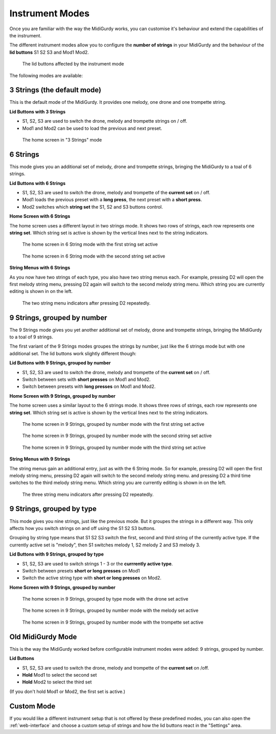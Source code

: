 .. _instrument-modes:

Instrument Modes
================

Once you are familiar with the way the MidiGurdy works, you can customise it's
behaviour and extend the capabilities of the instrument.

The different instrument modes allow you to configure the **number of strings**
in your MidiGurdy and the behaviour of the **lid buttons** S1 S2 S3 and Mod1
Mod2.

.. figure:: images/mode_buttons.png
    :alt: The lid buttons affected by the instrument mode
    :width: 12cm
    :class: img-auto

    The lid buttons affected by the instrument mode

The following modes are available:

3 Strings (the default mode)
~~~~~~~~~~~~~~~~~~~~~~~~~~~~

This is the default mode of the MidiGurdy. It provides one melody, one drone
and one trompette string.

**Lid Buttons with 3 Strings**

* S1, S2, S3 are used to switch the drone, melody and trompette strings on / off.
* Mod1 and Mod2 can be used to load the previous and next preset.

.. figure:: images/menu_home.png
    :width: 7cm
    :class: img-auto

    The home screen in "3 Strings" mode


6 Strings
~~~~~~~~~

This mode gives you an additional set of melody, drone and trompette strings,
bringing the MidiGurdy to a toal of 6 strings.

**Lid Buttons with 6 Strings**

* S1, S2, S3 are used to switch the drone, melody and trompette of the **current set** on / off.
* Mod1 loads the previous preset with a **long press**, the next preset with a **short press**.
* Mod2 switches which **string set** the S1, S2 and S3 buttons control.

**Home Screen with 6 Strings**

The home screen uses a different layout in two strings mode. It shows two rows of strings,
each row represents one **string set**. Which string set is active is shown by the vertical
lines next to the string indicators.

.. figure:: images/menu_home_s6a.png
    :width: 7cm
    :class: img-auto

    The home screen in 6 String mode with the first string set active


.. figure:: images/menu_home_s6b.png
    :width: 7cm
    :class: img-auto

    The home screen in 6 String mode with the second string set active

**String Menus with 6 Strings**

As you now have two strings of each type, you also have two string menus each. For example,
pressing D2 will open the first melody string menu, pressing D2 again will switch to the second
melody string menu. Which string you are currently editing is shown in on the left.

.. figure:: images/menu_m12.png
    :width: 7cm
    :class: img-auto

    The two string menu indicators after pressing D2 repeatedly.


9 Strings, grouped by number
~~~~~~~~~~~~~~~~~~~~~~~~~~~~

The 9 Strings mode gives you yet another additional set of melody, drone and
trompette strings, bringing the MidiGurdy to a toal of 9 strings.

The first variant of the 9 Strings modes groupes the strings by number, just
like the 6 strings mode but with one additional set. The lid buttons work
slightly different though:

**Lid Buttons with 9 Strings, grouped by number**

* S1, S2, S3 are used to switch the drone, melody and trompette of the **current set** on / off.
* Switch between sets with **short presses** on Mod1 and Mod2.
* Switch between presets with **long presses** on Mod1 and Mod2.

**Home Screen with 9 Strings, grouped by number**

The home screen uses a similar layout to the 6 strings mode. It shows three rows of strings,
each row represents one **string set**. Which string set is active is shown by the vertical
lines next to the string indicators.

.. figure:: images/menu_home_s9na.png
    :width: 7cm
    :class: img-auto

    The home screen in 9 Strings, grouped by number mode with the first string set active

.. figure:: images/menu_home_s9nb.png
    :width: 7cm
    :class: img-auto

    The home screen in 9 Strings, grouped by number mode with the second string set active

.. figure:: images/menu_home_s9nc.png
    :width: 7cm
    :class: img-auto

    The home screen in 9 Strings, grouped by number mode with the third string set active


**String Menus with 9 Strings**

The string menus gain an additional entry, just as with the 6 String mode. So
for example, pressing D2 will open the first melody string menu, pressing D2
again will switch to the second melody string menu. and pressing D2 a third
time switches to the third melody string menu. Which string you are currently
editing is shown in on the left.

.. figure:: images/menu_m123.png
    :width: 7cm
    :class: img-auto

    The three string menu indicators after pressing D2 repeatedly.


9 Strings, grouped by type
~~~~~~~~~~~~~~~~~~~~~~~~~~

This mode gives you nine strings, just like the previous mode. But it groupes the
strings in a different way. This only affects how you switch strings on and off
using the S1 S2 S3 buttons.

Grouping by string type means that S1 S2 S3 switch the first, second and third
string of the currently active type. If the currently active set is "melody",
then S1 switches melody 1, S2 melody 2 and S3 melody 3.

**Lid Buttons with 9 Strings, grouped by type**

* S1, S2, S3 are used to switch strings 1 - 3 or the **currrently active type**.
* Switch between presets **short or long presses** on Mod1
* Switch the active string type with **short or long presses** on Mod2.

**Home Screen with 9 Strings, grouped by number**

.. figure:: images/menu_home_s9ta.png
    :width: 7cm
    :class: img-auto

    The home screen in 9 Strings, grouped by type mode with the drone set active

.. figure:: images/menu_home_s9tb.png
    :width: 7cm
    :class: img-auto

    The home screen in 9 Strings, grouped by number mode with the melody set active

.. figure:: images/menu_home_s9tc.png
    :width: 7cm
    :class: img-auto

    The home screen in 9 Strings, grouped by number mode with the trompette set active

Old MidiGurdy Mode
~~~~~~~~~~~~~~~~~~

This is the way the MidiGurdy worked before configurable instrument modes were added:
9 strings, grouped by number.

**Lid Buttons**

* S1, S2, S3 are used to switch the drone, melody and trompette of the **current set** on /off.
* **Hold** Mod1 to select the second set
* **Hold** Mod2 to select the third set

(If you don't hold Mod1 or Mod2, the first set is active.)

Custom Mode
~~~~~~~~~~~

If you would like a different instrument setup that is not offered by these
predefined modes, you can also open the :ref:`web-interface` and choose a custom
setup of strings and how the lid buttons react in the "Settings" area.

